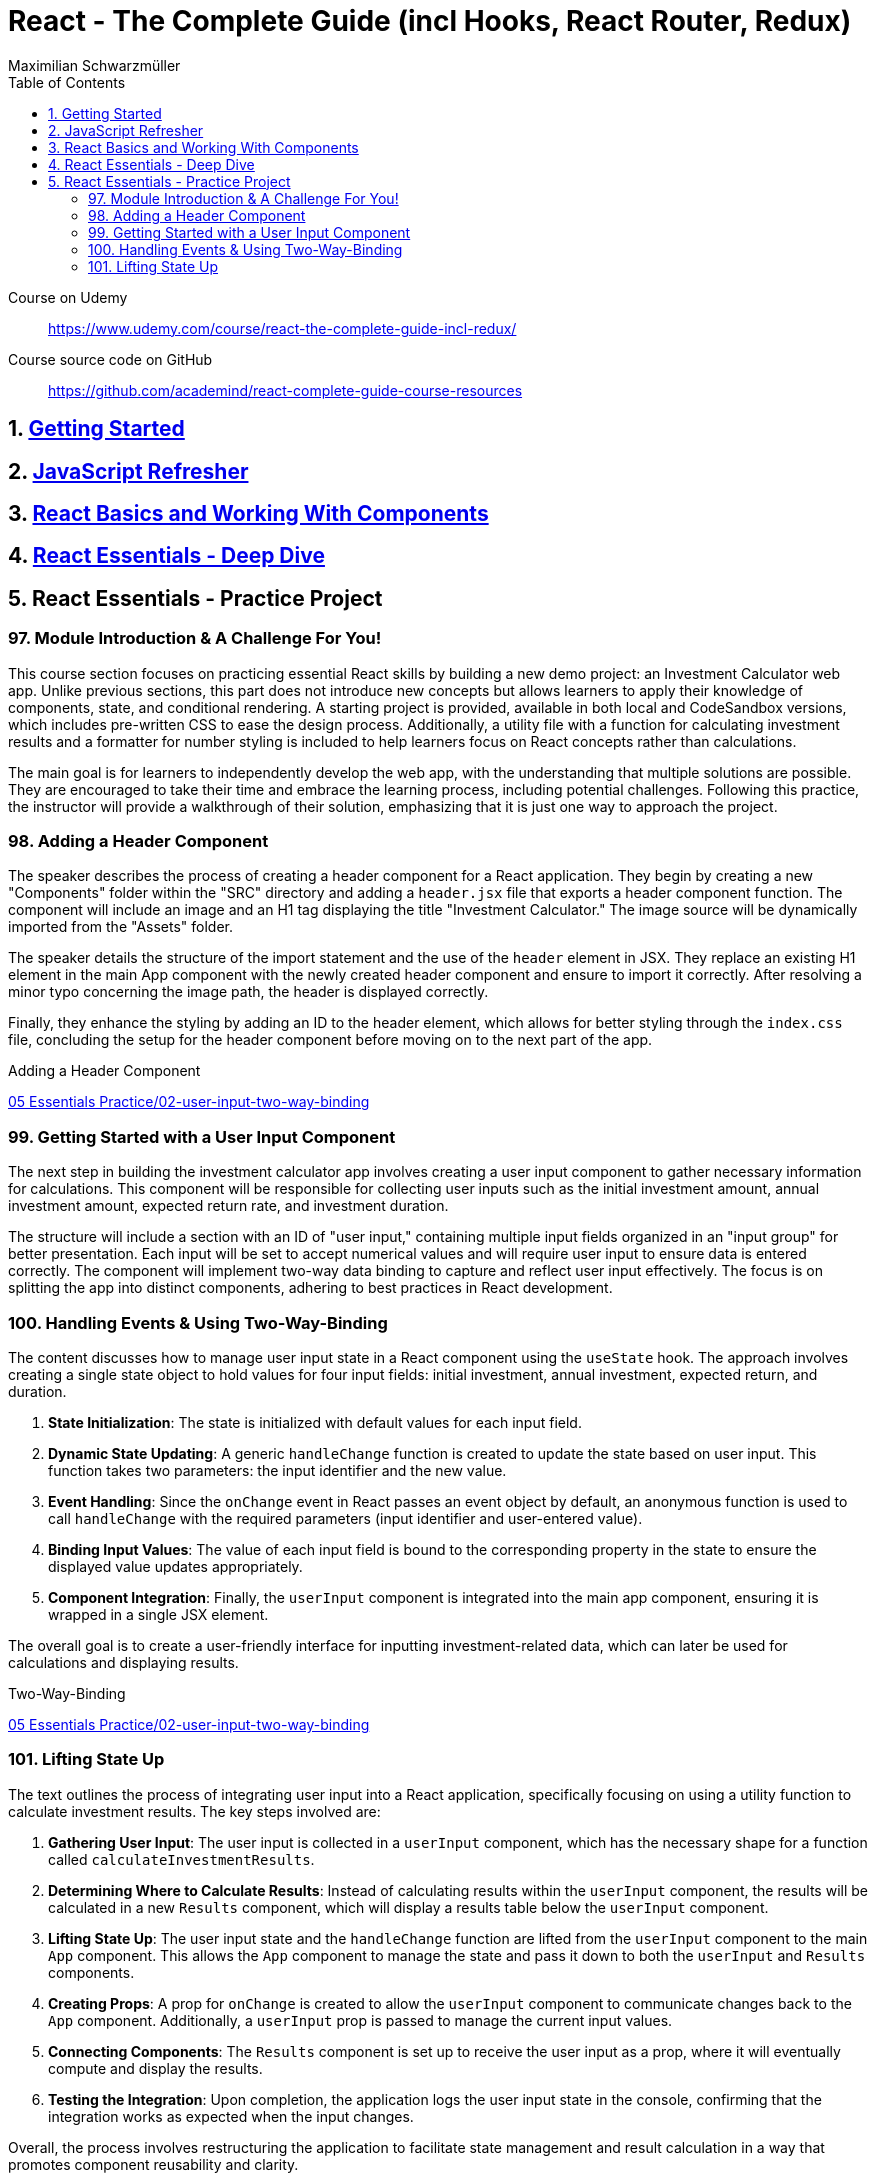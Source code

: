 = React - The Complete Guide (incl Hooks, React Router, Redux)
:source-highlighter: coderay
:icons: font
:toc: left
:toclevels: 4
Maximilian Schwarzmüller

====
Course on Udemy::
https://www.udemy.com/course/react-the-complete-guide-incl-redux/

Course source code on GitHub::
https://github.com/academind/react-complete-guide-course-resources
====

== 1. link:getting_started.html[Getting Started]

== 2. link:js_refresh.html[JavaScript Refresher]

== 3. link:react_basics.html[React Basics and Working With Components]

== 4. link:react_essentials.html[React Essentials - Deep Dive]

== 5. React Essentials - Practice Project

=== 97. Module Introduction & A Challenge For You!

This course section focuses on practicing essential React skills by building a new demo project: an Investment Calculator web app. Unlike previous sections, this part does not introduce new concepts but allows learners to apply their knowledge of components, state, and conditional rendering. A starting project is provided, available in both local and CodeSandbox versions, which includes pre-written CSS to ease the design process. Additionally, a utility file with a function for calculating investment results and a formatter for number styling is included to help learners focus on React concepts rather than calculations.

The main goal is for learners to independently develop the web app, with the understanding that multiple solutions are possible. They are encouraged to take their time and embrace the learning process, including potential challenges. Following this practice, the instructor will provide a walkthrough of their solution, emphasizing that it is just one way to approach the project.

=== 98. Adding a Header Component

The speaker describes the process of creating a header component for a React application. They begin by creating a new "Components" folder within the "SRC" directory and adding a `header.jsx` file that exports a header component function. The component will include an image and an H1 tag displaying the title "Investment Calculator." The image source will be dynamically imported from the "Assets" folder. 

The speaker details the structure of the import statement and the use of the `header` element in JSX. They replace an existing H1 element in the main App component with the newly created header component and ensure to import it correctly. After resolving a minor typo concerning the image path, the header is displayed correctly. 

Finally, they enhance the styling by adding an ID to the header element, which allows for better styling through the `index.css` file, concluding the setup for the header component before moving on to the next part of the app.

====
Adding a Header Component::
++++
<a href="https://github.com/academind/react-complete-guide-course-resources/blob/main/code/05%20Essentials%20Practice/02-user-input-two-way-binding/src/components/Header.jsx" target="_blank">
05 Essentials Practice/02-user-input-two-way-binding</a>
++++
====

=== 99. Getting Started with a User Input Component

The next step in building the investment calculator app involves creating a user input component to gather necessary information for calculations. This component will be responsible for collecting user inputs such as the initial investment amount, annual investment amount, expected return rate, and investment duration. 

The structure will include a section with an ID of "user input," containing multiple input fields organized in an "input group" for better presentation. Each input will be set to accept numerical values and will require user input to ensure data is entered correctly. The component will implement two-way data binding to capture and reflect user input effectively. The focus is on splitting the app into distinct components, adhering to best practices in React development.

=== 100. Handling Events & Using Two-Way-Binding

The content discusses how to manage user input state in a React component using the `useState` hook. The approach involves creating a single state object to hold values for four input fields: initial investment, annual investment, expected return, and duration. 

1. **State Initialization**: The state is initialized with default values for each input field. 
2. **Dynamic State Updating**: A generic `handleChange` function is created to update the state based on user input. This function takes two parameters: the input identifier and the new value.
3. **Event Handling**: Since the `onChange` event in React passes an event object by default, an anonymous function is used to call `handleChange` with the required parameters (input identifier and user-entered value).
4. **Binding Input Values**: The value of each input field is bound to the corresponding property in the state to ensure the displayed value updates appropriately.
5. **Component Integration**: Finally, the `userInput` component is integrated into the main app component, ensuring it is wrapped in a single JSX element.

The overall goal is to create a user-friendly interface for inputting investment-related data, which can later be used for calculations and displaying results.

====
Two-Way-Binding::
++++
<a href="https://github.com/academind/react-complete-guide-course-resources/blob/main/code/05%20Essentials%20Practice/02-user-input-two-way-binding/src/components/UserInput.jsx" target="_blank">
05 Essentials Practice/02-user-input-two-way-binding</a>
++++
====

=== 101. Lifting State Up

The text outlines the process of integrating user input into a React application, specifically focusing on using a utility function to calculate investment results. The key steps involved are:

1. **Gathering User Input**: The user input is collected in a `userInput` component, which has the necessary shape for a function called `calculateInvestmentResults`.

2. **Determining Where to Calculate Results**: Instead of calculating results within the `userInput` component, the results will be calculated in a new `Results` component, which will display a results table below the `userInput` component.

3. **Lifting State Up**: The user input state and the `handleChange` function are lifted from the `userInput` component to the main `App` component. This allows the `App` component to manage the state and pass it down to both the `userInput` and `Results` components.

4. **Creating Props**: A prop for `onChange` is created to allow the `userInput` component to communicate changes back to the `App` component. Additionally, a `userInput` prop is passed to manage the current input values.

5. **Connecting Components**: The `Results` component is set up to receive the user input as a prop, where it will eventually compute and display the results.

6. **Testing the Integration**: Upon completion, the application logs the user input state in the console, confirming that the integration works as expected when the input changes.

Overall, the process involves restructuring the application to facilitate state management and result calculation in a way that promotes component reusability and clarity.

====
Lifting State Up::
++++
<a href="https://github.com/academind/react-complete-guide-course-resources/blob/main/code/05%20Essentials%20Practice/03-lifting-state-up/src/App.jsx" target="_blank">
05 Essentials Practice/03-lifting-state-up</a>
++++
====
